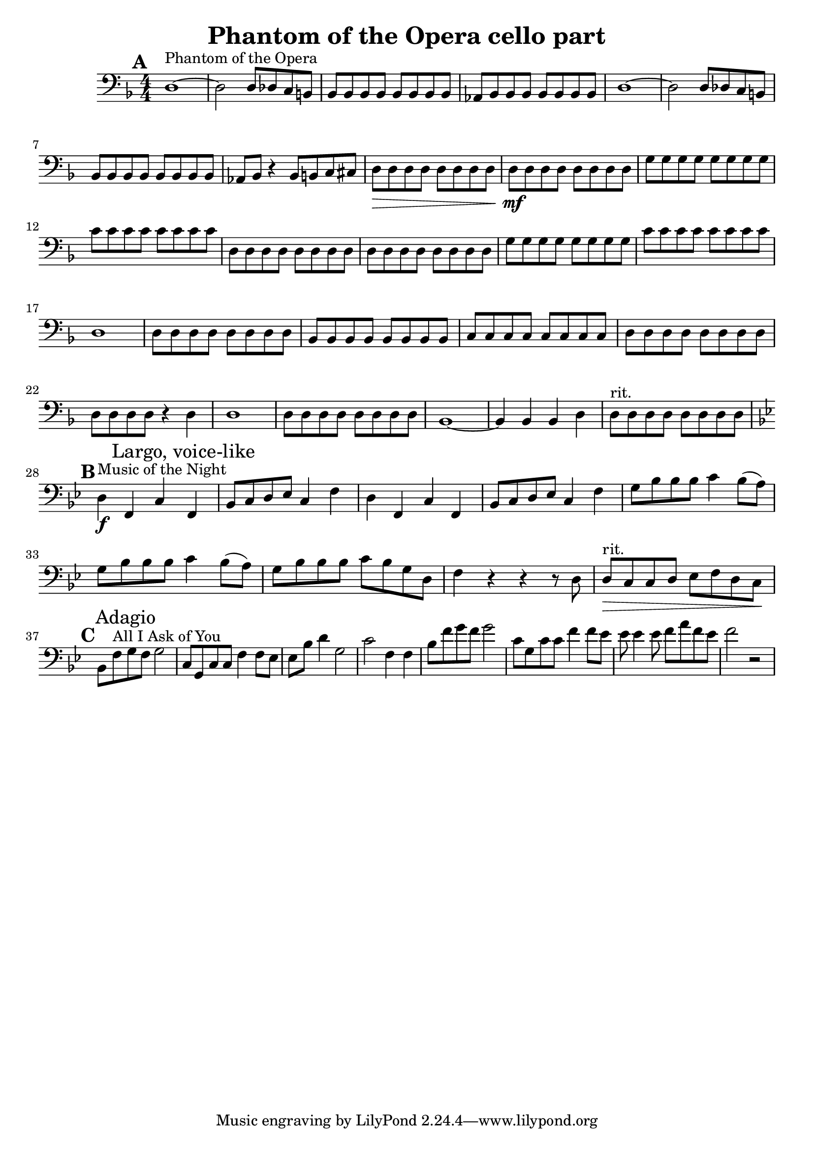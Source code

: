 \header {
  title = "Phantom of the Opera cello part"
}

\score {
  \relative c {
    \set Score.markFormatter = #format-mark-box-alphabet
    \mark \default
    \clef "bass"
    \key d \minor
    \numericTimeSignature
    \time 4/4
    d1~^"Phantom of the Opera" d2 d8 des c b | 
    bes bes bes bes bes bes bes bes |
    aes bes bes bes bes bes bes bes |
    d1~ d2 d8 des c b |
    bes bes bes bes bes bes bes bes |
    aes bes r4 bes8 b c cis |
    d\> d d d d d d d |
    d\mf d d d d d d d |
    g g g g g g g g |
    c c c c c c c c |
    d, d d d d d d d |
    d d d d d d d d |
    g g g g g g g g |
    c c c c c c c c |
    d,1 |
    d8 d d d d d d d |
    bes bes bes bes bes bes bes bes |
    c c c c c c c c |
    d d d d d d d d |
    d d d d r4 d |
    d1 |
    d8 d d d d d d d |
    bes1~ bes4 bes bes d |
    d8^"rit." d d d d d d d | \break
    \key bes \major
    \mark \default
    d4^"Music of the Night"\f f, c' \mark "Largo, voice-like" f, |
    bes8 c d ees c4 f |
    d f, c' f, |
    bes8 c d ees c4 f |
    g8 bes bes bes c4 bes8( a) | 
    g bes bes bes c4 bes8( a) |
    g bes bes bes c bes g d |
    f4 r r r8 d |
    d^"rit."\> c c d ees f d c\! | \break
    \mark \default
    bes f'^"All I Ask of You" \mark "Adagio" g f g2 |
    c,8 g c c f4 f8 ees |
    ees bes' d4 g,2 |
    c f,4 f |
    bes8 f' g f g2 |
    c,8 g c c f4 f8 ees |
    ees ees4 ees8 f a f ees |
    f2 r|
  }

  \layout {}
  \midi {}
}